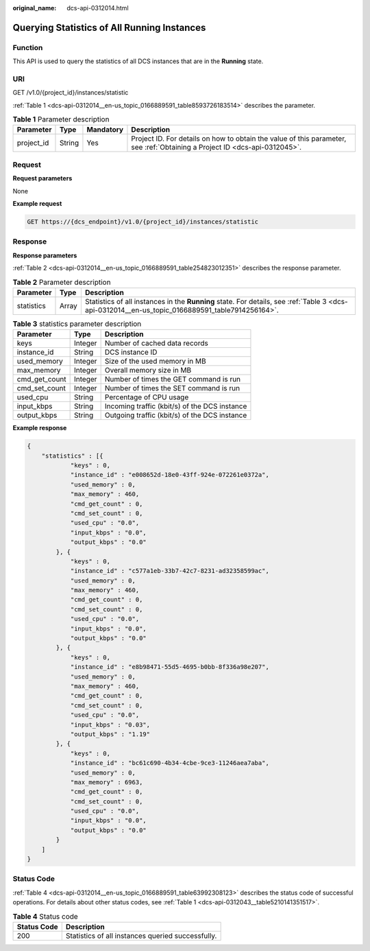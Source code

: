 :original_name: dcs-api-0312014.html

.. _dcs-api-0312014:

Querying Statistics of All Running Instances
============================================

Function
--------

This API is used to query the statistics of all DCS instances that are in the **Running** state.

URI
---

GET /v1.0/{project_id}/instances/statistic

:ref:`Table 1 <dcs-api-0312014__en-us_topic_0166889591_table8593726183514>` describes the parameter.

.. _dcs-api-0312014__en-us_topic_0166889591_table8593726183514:

.. table:: **Table 1** Parameter description

   +------------+--------+-----------+----------------------------------------------------------------------------------------------------------------------------+
   | Parameter  | Type   | Mandatory | Description                                                                                                                |
   +============+========+===========+============================================================================================================================+
   | project_id | String | Yes       | Project ID. For details on how to obtain the value of this parameter, see :ref:`Obtaining a Project ID <dcs-api-0312045>`. |
   +------------+--------+-----------+----------------------------------------------------------------------------------------------------------------------------+

Request
-------

**Request parameters**

None

**Example request**

.. code-block:: text

   GET https://{dcs_endpoint}/v1.0/{project_id}/instances/statistic

Response
--------

**Response parameters**

:ref:`Table 2 <dcs-api-0312014__en-us_topic_0166889591_table254823012351>` describes the response parameter.

.. _dcs-api-0312014__en-us_topic_0166889591_table254823012351:

.. table:: **Table 2** Parameter description

   +------------+-------+--------------------------------------------------------------------------------------------------------------------------------------------------+
   | Parameter  | Type  | Description                                                                                                                                      |
   +============+=======+==================================================================================================================================================+
   | statistics | Array | Statistics of all instances in the **Running** state. For details, see :ref:`Table 3 <dcs-api-0312014__en-us_topic_0166889591_table7914256164>`. |
   +------------+-------+--------------------------------------------------------------------------------------------------------------------------------------------------+

.. _dcs-api-0312014__en-us_topic_0166889591_table7914256164:

.. table:: **Table 3** statistics parameter description

   ============= ======= =============================================
   Parameter     Type    Description
   ============= ======= =============================================
   keys          Integer Number of cached data records
   instance_id   String  DCS instance ID
   used_memory   Integer Size of the used memory in MB
   max_memory    Integer Overall memory size in MB
   cmd_get_count Integer Number of times the GET command is run
   cmd_set_count Integer Number of times the SET command is run
   used_cpu      String  Percentage of CPU usage
   input_kbps    String  Incoming traffic (kbit/s) of the DCS instance
   output_kbps   String  Outgoing traffic (kbit/s) of the DCS instance
   ============= ======= =============================================

**Example response**

.. code-block::

   {
       "statistics" : [{
               "keys" : 0,
               "instance_id" : "e008652d-18e0-43ff-924e-072261e0372a",
               "used_memory" : 0,
               "max_memory" : 460,
               "cmd_get_count" : 0,
               "cmd_set_count" : 0,
               "used_cpu" : "0.0",
               "input_kbps" : "0.0",
               "output_kbps" : "0.0"
           }, {
               "keys" : 0,
               "instance_id" : "c577a1eb-33b7-42c7-8231-ad32358599ac",
               "used_memory" : 0,
               "max_memory" : 460,
               "cmd_get_count" : 0,
               "cmd_set_count" : 0,
               "used_cpu" : "0.0",
               "input_kbps" : "0.0",
               "output_kbps" : "0.0"
           }, {
               "keys" : 0,
               "instance_id" : "e8b98471-55d5-4695-b0bb-8f336a98e207",
               "used_memory" : 0,
               "max_memory" : 460,
               "cmd_get_count" : 0,
               "cmd_set_count" : 0,
               "used_cpu" : "0.0",
               "input_kbps" : "0.03",
               "output_kbps" : "1.19"
           }, {
               "keys" : 0,
               "instance_id" : "bc61c690-4b34-4cbe-9ce3-11246aea7aba",
               "used_memory" : 0,
               "max_memory" : 6963,
               "cmd_get_count" : 0,
               "cmd_set_count" : 0,
               "used_cpu" : "0.0",
               "input_kbps" : "0.0",
               "output_kbps" : "0.0"
           }
       ]
   }

Status Code
-----------

:ref:`Table 4 <dcs-api-0312014__en-us_topic_0166889591_table63992308123>` describes the status code of successful operations. For details about other status codes, see :ref:`Table 1 <dcs-api-0312043__table5210141351517>`.

.. _dcs-api-0312014__en-us_topic_0166889591_table63992308123:

.. table:: **Table 4** Status code

   =========== =================================================
   Status Code Description
   =========== =================================================
   200         Statistics of all instances queried successfully.
   =========== =================================================
